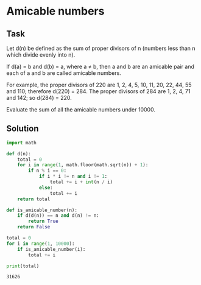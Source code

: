 #+OPTIONS: toc:nil

* Amicable numbers

** Task

Let d(n) be defined as the sum of proper divisors of n (numbers less than n
which divide evenly into n).

If d(a) = b and d(b) = a, where a ≠ b, then a and b are an amicable pair and
each of a and b are called amicable numbers.

For example, the proper divisors of 220 are 1, 2, 4, 5, 10, 11, 20, 22, 44, 55
and 110; therefore d(220) = 284. The proper divisors of 284 are 1, 2, 4, 71 and
142; so d(284) = 220.

Evaluate the sum of all the amicable numbers under 10000.

** Solution

#+BEGIN_SRC python :results output :exports both
import math

def d(n):
    total = 0
    for i in range(1, math.floor(math.sqrt(n)) + 1):
        if n % i == 0:
            if i * i != n and i != 1:
                total += i + int(n / i)
            else:
                total += i
    return total

def is_amicable_number(n):
    if d(d(n)) == n and d(n) != n:
        return True
    return False

total = 0
for i in range(1, 10000):
    if is_amicable_number(i):
        total += i

print(total)
#+END_SRC

#+RESULTS:
: 31626
